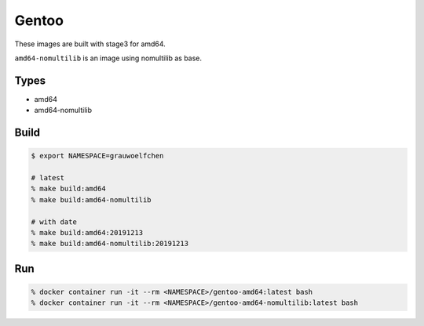 Gentoo
======

These images are built with stage3 for amd64.

``amd64-nomultilib`` is an image using nomultilib as base.


Types
-----

* amd64
* amd64-nomultilib


Build
-----

.. code:: zsh

   $ export NAMESPACE=grauwoelfchen

   # latest
   % make build:amd64
   % make build:amd64-nomultilib

   # with date
   % make build:amd64:20191213
   % make build:amd64-nomultilib:20191213

Run
---

.. code:: zsh

   % docker container run -it --rm <NAMESPACE>/gentoo-amd64:latest bash
   % docker container run -it --rm <NAMESPACE>/gentoo-amd64-nomultilib:latest bash
